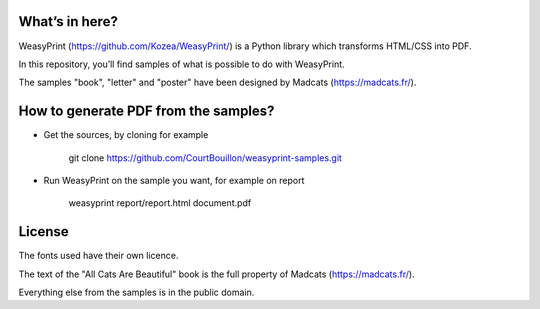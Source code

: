What’s in here?
---------------

WeasyPrint (https://github.com/Kozea/WeasyPrint/) is a Python library which transforms HTML/CSS into PDF.

In this repository, you’ll find samples of what is possible to do with WeasyPrint.

The samples "book", "letter" and "poster" have been designed by Madcats (https://madcats.fr/).

How to generate PDF from the samples?
-------------------------------------

* Get the sources, by cloning for example

    git clone https://github.com/CourtBouillon/weasyprint-samples.git
  
* Run WeasyPrint on the sample you want, for example on report

    weasyprint report/report.html document.pdf

License
-------

The fonts used have their own licence.

The text of the "All Cats Are Beautiful" book is the full property of Madcats (https://madcats.fr/).

Everything else from the samples is in the public domain.
